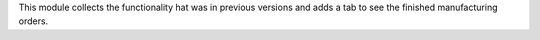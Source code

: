 This module collects the functionality hat was in previous versions and adds a tab to see the finished manufacturing orders.
